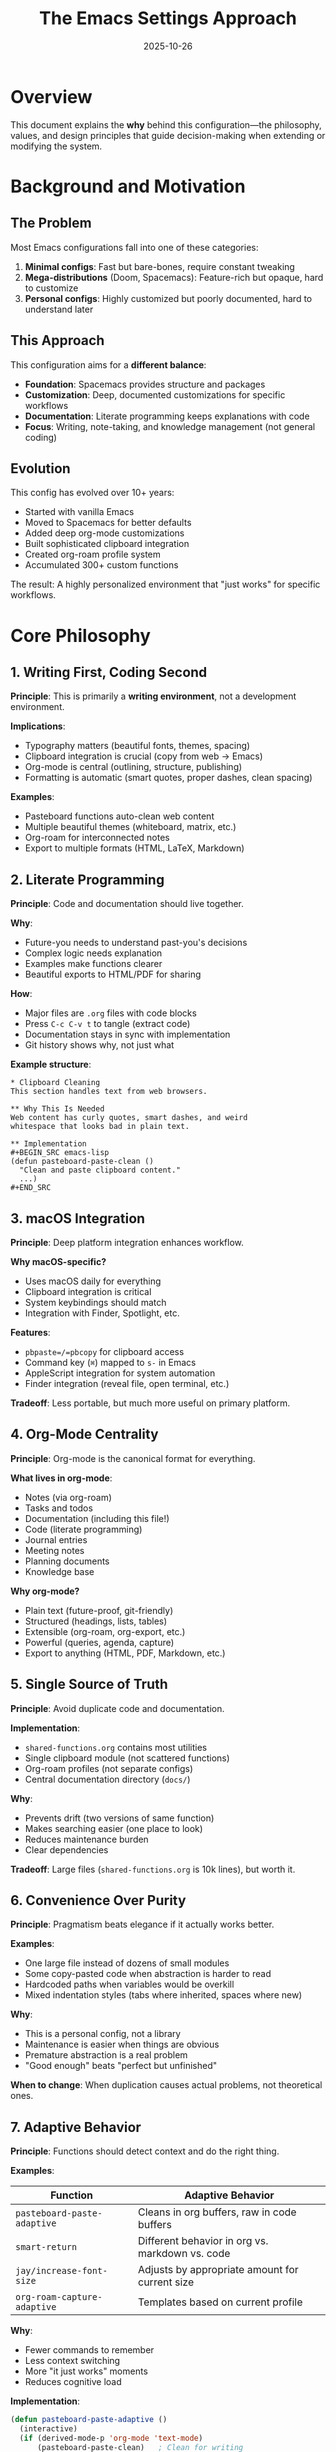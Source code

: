 #+TITLE: The Emacs Settings Approach
#+DATE: 2025-10-26
#+DESCRIPTION: Philosophy and guiding principles behind this Emacs configuration

* Overview

This document explains the *why* behind this configuration—the philosophy, values, and design principles that guide decision-making when extending or modifying the system.

* Background and Motivation

** The Problem

Most Emacs configurations fall into one of these categories:

1. *Minimal configs*: Fast but bare-bones, require constant tweaking
2. *Mega-distributions* (Doom, Spacemacs): Feature-rich but opaque, hard to customize
3. *Personal configs*: Highly customized but poorly documented, hard to understand later

** This Approach

This configuration aims for a *different balance*:

- *Foundation*: Spacemacs provides structure and packages
- *Customization*: Deep, documented customizations for specific workflows
- *Documentation*: Literate programming keeps explanations with code
- *Focus*: Writing, note-taking, and knowledge management (not general coding)

** Evolution

This config has evolved over 10+ years:
- Started with vanilla Emacs
- Moved to Spacemacs for better defaults
- Added deep org-mode customizations
- Built sophisticated clipboard integration
- Created org-roam profile system
- Accumulated 300+ custom functions

The result: A highly personalized environment that "just works" for specific workflows.

* Core Philosophy

** 1. Writing First, Coding Second

*Principle*: This is primarily a *writing environment*, not a development environment.

*Implications*:
- Typography matters (beautiful fonts, themes, spacing)
- Clipboard integration is crucial (copy from web → Emacs)
- Org-mode is central (outlining, structure, publishing)
- Formatting is automatic (smart quotes, proper dashes, clean spacing)

*Examples*:
- Pasteboard functions auto-clean web content
- Multiple beautiful themes (whiteboard, matrix, etc.)
- Org-roam for interconnected notes
- Export to multiple formats (HTML, LaTeX, Markdown)

** 2. Literate Programming

*Principle*: Code and documentation should live together.

*Why*:
- Future-you needs to understand past-you's decisions
- Complex logic needs explanation
- Examples make functions clearer
- Beautiful exports to HTML/PDF for sharing

*How*:
- Major files are =.org= files with code blocks
- Press =C-c C-v t= to tangle (extract code)
- Documentation stays in sync with implementation
- Git history shows why, not just what

*Example structure*:
#+BEGIN_EXAMPLE
,* Clipboard Cleaning
This section handles text from web browsers.

,** Why This Is Needed
Web content has curly quotes, smart dashes, and weird
whitespace that looks bad in plain text.

,** Implementation
,#+BEGIN_SRC emacs-lisp
(defun pasteboard-paste-clean ()
  "Clean and paste clipboard content."
  ...)
,#+END_SRC
#+END_EXAMPLE

** 3. macOS Integration

*Principle*: Deep platform integration enhances workflow.

*Why macOS-specific?*
- Uses macOS daily for everything
- Clipboard integration is critical
- System keybindings should match
- Integration with Finder, Spotlight, etc.

*Features*:
- =pbpaste=/=pbcopy= for clipboard access
- Command key (=⌘=) mapped to =s-= in Emacs
- AppleScript integration for system automation
- Finder integration (reveal file, open terminal, etc.)

*Tradeoff*: Less portable, but much more useful on primary platform.

** 4. Org-Mode Centrality

*Principle*: Org-mode is the canonical format for everything.

*What lives in org-mode*:
- Notes (via org-roam)
- Tasks and todos
- Documentation (including this file!)
- Code (literate programming)
- Journal entries
- Meeting notes
- Planning documents
- Knowledge base

*Why org-mode?*
- Plain text (future-proof, git-friendly)
- Structured (headings, lists, tables)
- Extensible (org-roam, org-export, etc.)
- Powerful (queries, agenda, capture)
- Export to anything (HTML, PDF, Markdown, etc.)

** 5. Single Source of Truth

*Principle*: Avoid duplicate code and documentation.

*Implementation*:
- =shared-functions.org= contains most utilities
- Single clipboard module (not scattered functions)
- Org-roam profiles (not separate configs)
- Central documentation directory (=docs/=)

*Why*:
- Prevents drift (two versions of same function)
- Makes searching easier (one place to look)
- Reduces maintenance burden
- Clear dependencies

*Tradeoff*: Large files (=shared-functions.org= is 10k lines), but worth it.

** 6. Convenience Over Purity

*Principle*: Pragmatism beats elegance if it actually works better.

*Examples*:
- One large file instead of dozens of small modules
- Some copy-pasted code when abstraction is harder to read
- Hardcoded paths when variables would be overkill
- Mixed indentation styles (tabs where inherited, spaces where new)

*Why*:
- This is a personal config, not a library
- Maintenance is easier when things are obvious
- Premature abstraction is a real problem
- "Good enough" beats "perfect but unfinished"

*When to change*: When duplication causes actual problems, not theoretical ones.

** 7. Adaptive Behavior

*Principle*: Functions should detect context and do the right thing.

*Examples*:

| Function                       | Adaptive Behavior                                  |
|--------------------------------+----------------------------------------------------|
| =pasteboard-paste-adaptive=    | Cleans in org buffers, raw in code buffers         |
| =smart-return=                 | Different behavior in org vs. markdown vs. code    |
| =jay/increase-font-size=       | Adjusts by appropriate amount for current size     |
| =org-roam-capture-adaptive=    | Templates based on current profile                 |

*Why*:
- Fewer commands to remember
- Less context switching
- More "it just works" moments
- Reduces cognitive load

*Implementation*:
#+BEGIN_SRC emacs-lisp
(defun pasteboard-paste-adaptive ()
  (interactive)
  (if (derived-mode-p 'org-mode 'text-mode)
      (pasteboard-paste-clean)   ; Clean for writing
    (pasteboard-paste-verbatim))) ; Raw for code
#+END_SRC

** 8. Progressive Enhancement

*Principle*: Core functionality works simply, enhancements are optional.

*Layers*:
1. *Base*: Spacemacs provides solid defaults
2. *Essential*: Org-mode, clipboard, basic keybindings
3. *Enhanced*: Org-roam, themes, advanced formatting
4. *Experimental*: New features being tested

*Why*:
- Can fall back to simpler version if something breaks
- Easy to debug (disable layers progressively)
- Optional dependencies (config works without org-roam, but better with it)

*Example*: Clipboard
- Level 1: Regular paste (=C-y=)
- Level 2: Pasteboard paste (=Cmd-v=, raw system clipboard)
- Level 3: Adaptive paste (auto-cleans based on context)
- Level 4: Smart heading adjustment (fixes heading levels when pasting)

* Design Values

** Predictability

*What*: Similar inputs should produce similar outputs.

*How*:
- Consistent keybindings (Spacemacs helps)
- Clear function naming (=jay/...= for interactive, =pasteboard-...= for clipboard)
- Documented behavior (docstrings and literate programming)
- Minimal "magic" (explicit over implicit)

*Example*: All clipboard functions start with =pasteboard-=, all user commands start with =jay/=.

** Discoverability

*What*: Should be easy to find and learn features.

*How*:
- Spacemacs keybinding menus (=SPC= shows options)
- =C-h f= / =C-h k= to describe functions/keys
- Documentation in =docs/= directory
- Examples in literate org files
- Hydras for grouped commands

*Example*: Press =SPC= and see a menu of options, press =f= to see file commands, press =e= to see Emacs commands, etc.

** Maintainability

*What*: Should be easy to update and fix years later.

*How*:
- Git history with good commit messages
- =work-log.org= documents changes
- =codebase-wisdom.org= captures lessons learned
- Literate programming explains decisions
- Clear file organization

*Example*: When debugging a 2-year-old function, the org file has surrounding context explaining why it works that way.

** Reliability

*What*: Core workflows should just work, always.

*How*:
- Conservative with updates (don't blindly upgrade)
- Test before committing
- Git branches for experiments
- Backup system (git + Dropbox + Time Machine)
- Error handling in critical functions

*Example*: Clipboard functions have fallbacks if =pbpaste= fails.

* Guiding Principles in Practice

** When Adding a Feature

Ask:
1. *Does it fit the workflow?* (Writing/note-taking focus)
2. *Where does it belong?* (Which module/file)
3. *How do I document it?* (Literate org file or docstring)
4. *Is it maintainable?* (Will I understand it in 2 years?)
5. *What breaks if it fails?* (Error handling needed?)

** When Fixing a Bug

Process:
1. Document the bug (what broke, why)
2. Find root cause (don't just patch symptoms)
3. Fix in source (=.org= file, not tangled =.el=)
4. Test thoroughly
5. Update =work-log.org=
6. Add to =codebase-wisdom.org= if non-obvious
7. Commit with clear message

** When Cleaning Up

Priorities:
1. Fix breaking changes (deprecated functions, APIs)
2. Improve documentation (unclear functions)
3. Remove dead code (commented-out functions)
4. Standardize inconsistencies (if easy)
5. Performance optimization (if it matters)

*Don't*:
- Refactor working code just for aesthetics
- Standardize everything at once (incremental improvement)
- Abstract before you understand the pattern
- Optimize prematurely

* Key Terminology

** Configuration Terms

- *Spacemacs*: Emacs distribution with curated packages and keybindings
- *Layer*: Spacemacs package bundle (e.g., org layer includes org-mode + related packages)
- *Literate programming*: Code with extensive documentation in same file
- *Tangle*: Extract code blocks from org file → elisp file
- *Byte-compile*: Compile =.el= → =.elc= for faster loading

** Custom Terms

- *Pasteboard*: macOS system clipboard and integration functions
- *Adaptive function*: Function that changes behavior based on context
- *Profile* (org-roam): Independent note database (work vs. personal)
- =jay/...=: Prefix for interactive user commands
- *Hydra*: Modal keybinding menu (multiple commands under one prefix)

** File Types

- =.org= file: Literate programming source (documentation + code blocks)
- =.el= file: Emacs Lisp source (tangled from =.org= or standalone)
- =.elc= file: Byte-compiled elisp (generated from =.el=, faster loading)
- =init.el=: Main Spacemacs configuration (symlinked to =~/.spacemacs=)

* Common Workflows

** Thought Process: Adding a Function

#+BEGIN_EXAMPLE
1. What problem am I solving?
   → Pasting from web has ugly formatting

2. Where does this belong?
   → Clipboard-related, so pasteboard-copy-and-paste-functions.org

3. What should it do?
   → Fix smart quotes, normalize dashes, clean whitespace

4. What should it be called?
   → pasteboard-paste-clean (clear, matches module)

5. What's the interface?
   → Interactive command, bound to Cmd-v

6. How do I document it?
   → Literate org: explanation + code + examples

7. How do I test it?
   → Copy messy text, paste, verify it's clean

8. What if it fails?
   → Fall back to regular paste, show error message
#+END_EXAMPLE

** Thought Process: Debugging an Issue

#+BEGIN_EXAMPLE
1. What's the symptom?
   → "void-function" error when pasting

2. What changed recently?
   → Updated Spacemacs yesterday

3. What's the error message?
   → "void-function key-minor-mode-map"

4. Where is that defined?
   → jay-osx.el

5. Is it loading?
   → Check *Messages* buffer → No mention of jay-osx.el

6. Why isn't it loading?
   → Check init.el loading order → Missing from load-path

7. How do I fix it?
   → Add to load-path or move earlier in loading sequence

8. Did it work?
   → Restart Emacs, test paste → Success!

9. How do I prevent this?
   → Add comment explaining load order dependency
   → Document in codebase-wisdom.org
#+END_EXAMPLE

* Anti-Patterns to Avoid

** Don't

1. *Edit tangled =.el= files directly*
   - Changes will be lost next time you tangle
   - Edit the =.org= source instead

2. *Blindly update packages*
   - Spacemacs updates can break things
   - Test in a branch first, check for errors

3. *Add features "because they're cool"*
   - Only add what you'll actually use
   - Unused features are maintenance burden

4. *Abstract too early*
   - Need 3+ similar uses before abstracting
   - Duplication is sometimes clearer

5. *Forget to document*
   - Future-you will curse present-you
   - Write the explanation while it's fresh

6. *Ignore deprecation warnings*
   - They'll break eventually
   - Fix them when you see them

** Do

1. *Commit frequently with good messages*
   - Easy to revert bad changes
   - History explains decisions

2. *Test in isolation first*
   - New function in scratch buffer before adding to config
   - Verify it works before binding to keys

3. *Keep functions focused*
   - One function, one job
   - Compose simple functions into complex workflows

4. *Document non-obvious choices*
   - Why this approach and not that one?
   - What did you try that didn't work?

5. *Update documentation with code*
   - Change function → update docstring
   - Fix bug → update work-log.org

* Design Tensions and Tradeoffs

** Simplicity vs. Power

*Tension*: Simple functions are easy to understand, powerful functions do more.

*Resolution*: Build layers
- Simple functions do one thing
- Convenience functions combine them
- Adaptive functions choose automatically

*Example*:
- =pasteboard-paste-verbatim= (simple: paste raw)
- =pasteboard-paste-clean= (powerful: clean then paste)
- =pasteboard-paste-adaptive= (smart: choose based on context)

** Portability vs. Integration

*Tension*: macOS-specific code isn't portable, but integration is valuable.

*Resolution*: Isolate platform-specific code
- =jay-osx.el= for macOS-specific features
- =shared-functions.org= for cross-platform utilities
- Conditional loading: =(when (eq system-type 'darwin) ...)=

*Choice*: Optimize for primary platform (macOS), accept it won't work elsewhere.

** Documentation vs. Brevity

*Tension*: Verbose documentation is harder to read, terse code is harder to understand.

*Resolution*: Literate programming
- Org files can be verbose (narrative explanation)
- Code blocks are focused (just the implementation)
- Docstrings are concise (one-line summary + details)

*Rule of thumb*: Public functions get full treatment, internal helpers get docstrings.

** Speed vs. Features

*Tension*: More features means slower startup, but features are useful.

*Resolution*: Deferred loading
- Core features load immediately (org, clipboard)
- Nice-to-haves load on-demand (themes, experimental features)
- Byte-compile everything (faster loading)

*Current*: ~5-8 second startup (acceptable for daily-use environment).

** Consistency vs. Pragmatism

*Tension*: Consistent style is nice, but forcing it everywhere is busywork.

*Resolution*: Consistency where it matters
- Function naming: Consistent (=jay/...=, =pasteboard-...=)
- Keybindings: Consistent (Spacemacs conventions)
- Indentation: Mixed (fix gradually, not all at once)

*Philosophy*: "Make it work, make it right, make it fast" (in that order).

* Future Direction

See =critical-next-steps.org= for specific tasks, but philosophically:

** Continue Focusing On

- Writing and note-taking workflows
- Org-mode and org-roam enhancements
- Clipboard and formatting improvements
- Beautiful, distraction-free writing environment
- Deep macOS integration

** Consider Adding

- More org-roam automation (templates, linking, review)
- Better mobile sync (org files to phone)
- Export templates (beautiful PDFs, blog posts)
- Search and navigation improvements
- AI integration (GPT for writing assistance)

** Avoid

- Turning this into a development IDE
- Supporting multiple platforms (stay focused on macOS)
- Chasing every new Emacs package
- Breaking working features for aesthetic consistency
- Over-abstracting simple code

* Conclusion

This configuration reflects a specific set of values:

1. *Writing-first*: Optimized for prose, not code
2. *Documented*: Literate programming and extensive docs
3. *Integrated*: Deep macOS clipboard integration
4. *Org-centric*: Everything goes in org-mode
5. *Pragmatic*: Working beats perfect

It's not for everyone, but it's highly optimized for this particular workflow. The extensive documentation ensures it remains understandable and maintainable years later.

When in doubt, ask: "Does this help me write better, take better notes, and manage knowledge more effectively?" If yes, it probably fits. If no, it probably doesn't belong here.

* Related Documentation

- =instructions.org= - How to use this configuration
- =design-architecture.org= - Technical implementation details
- =codebase-wisdom.org= - Lessons learned from debugging
- =work-log.org= - History of changes
- =visual-design-philosophy.org= - Visual design principles
